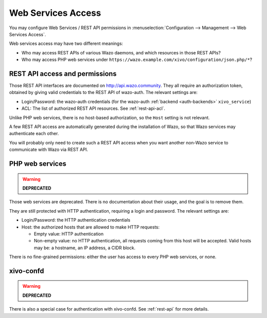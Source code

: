 .. _web_services_access:

*******************
Web Services Access
*******************

You may configure Web Services / REST API permissions in :menuselection:`Configuration -->
Management --> Web Services Access`.

Web services access may have two different meanings:

* Who may access REST APIs of various Wazo daemons, and which resources in those REST APIs?
* Who may access PHP web services under ``https://wazo.example.com/xivo/configuration/json.php/*``?


REST API access and permissions
===============================

Those REST API interfaces are documented on http://api.wazo.community. They all require an authorization
token, obtained by giving valid credentials to the REST API of wazo-auth. The relevant settings are:

* Login/Password: the wazo-auth credentials (for the wazo-auth :ref:`backend <auth-backends>` ``xivo_service``)
* ACL: The list of authorized REST API resources. See :ref:`rest-api-acl`.

Unlike PHP web services, there is no host-based authorization, so the ``Host`` setting is not
relevant.

A few REST API access are automatically generated during the installation of Wazo, so that Wazo
services may authenticate each other.

You will probably only need to create such a REST API access when you want another non-Wazo service
to communicate with Wazo via REST API.


PHP web services
================

.. warning:: **DEPRECATED**

Those web services are deprecated. There is no documentation about their usage, and the goal is to
remove them.

They are still protected with HTTP authentication, requiring a login and password. The
relevant settings are:

* Login/Password: the HTTP authentication credentials
* Host: the authorized hosts that are allowed to make HTTP requests:

  * Empty value: HTTP authentication
  * Non-empty value: no HTTP authentication, all requests coming from this host will be accepted.
    Valid hosts may be: a hostname, an IP address, a CIDR block.

There is no fine-grained permissions: either the user has access to every PHP web services, or none.


xivo-confd
==========

.. warning:: **DEPRECATED**

There is also a special case for authentication with xivo-confd. See :ref:`rest-api` for more details.
